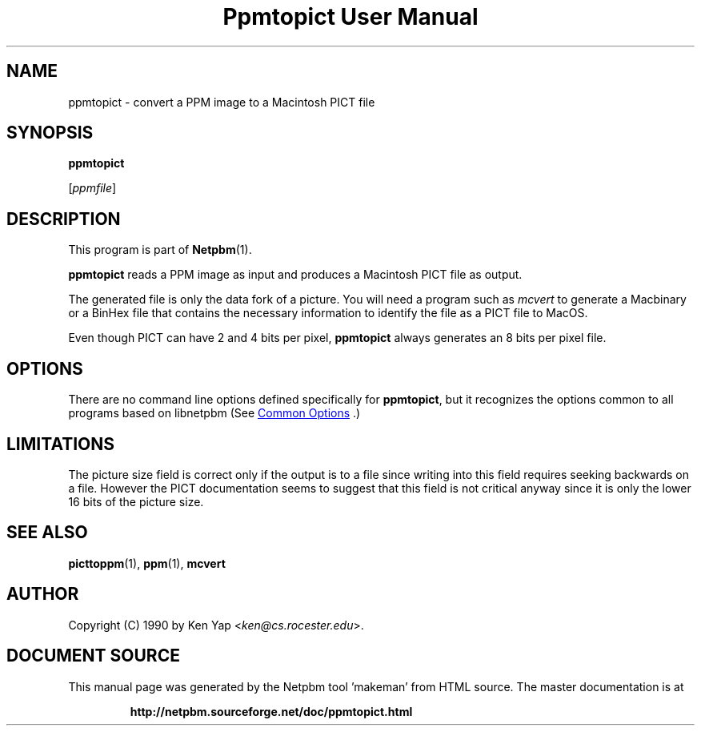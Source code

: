 \
.\" This man page was generated by the Netpbm tool 'makeman' from HTML source.
.\" Do not hand-hack it!  If you have bug fixes or improvements, please find
.\" the corresponding HTML page on the Netpbm website, generate a patch
.\" against that, and send it to the Netpbm maintainer.
.TH "Ppmtopict User Manual" 1 "15 April 1990" "netpbm documentation"

.SH NAME

ppmtopict - convert a PPM image to a Macintosh PICT file

.UN synopsis
.SH SYNOPSIS

\fBppmtopict\fP

[\fIppmfile\fP]

.UN description
.SH DESCRIPTION
.PP
This program is part of
.BR "Netpbm" (1)\c
\&.
.PP
\fBppmtopict\fP reads a PPM image as input and produces a
Macintosh PICT file as output.
.PP
The generated file is only the data fork of a picture.  You will
need a program such as \fImcvert\fP to generate a Macbinary or a
BinHex file that contains the necessary information to identify the
file as a PICT file to MacOS.
.PP
Even though PICT can have 2 and 4 bits per pixel, \fBppmtopict\fP
always generates an 8 bits per pixel file.

.UN options
.SH OPTIONS
.PP
There are no command line options defined specifically
for \fBppmtopict\fP, but it recognizes the options common to all
programs based on libnetpbm (See 
.UR index.html#commonoptions
 Common Options
.UE
\&.)

.UN limitations
.SH LIMITATIONS
.PP
The picture size field is correct only if the output is to a file
since writing into this field requires seeking backwards on a file.
However the PICT documentation seems to suggest that this field is not
critical anyway since it is only the lower 16 bits of the picture
size.

.UN seealso
.SH SEE ALSO
.BR "picttoppm" (1)\c
\&, 
.BR "ppm" (1)\c
\&, 
\fBmcvert\fP

.UN author
.SH AUTHOR

Copyright (C) 1990 by Ken Yap <\fIken@cs.rocester.edu\fP>.
.SH DOCUMENT SOURCE
This manual page was generated by the Netpbm tool 'makeman' from HTML
source.  The master documentation is at
.IP
.B http://netpbm.sourceforge.net/doc/ppmtopict.html
.PP